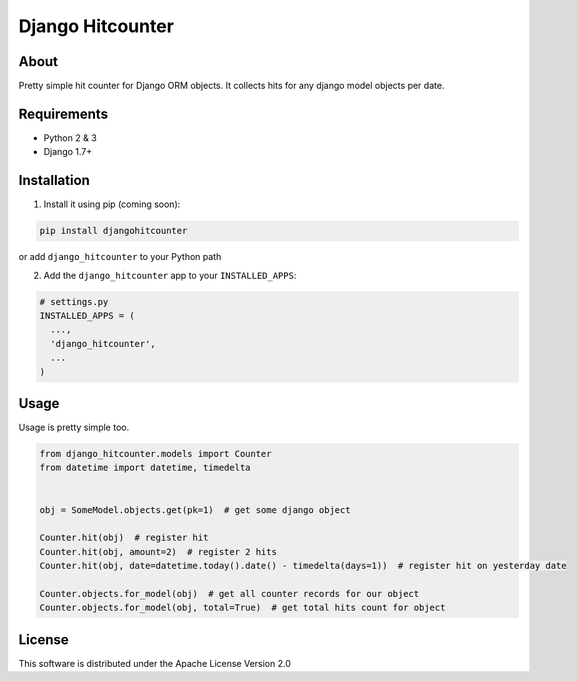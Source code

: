 =================
Django Hitcounter
=================

.. image:: https://badge.fury.io/gh/DirectlineDev%2Fdjango-hitcounter.svg
    :target: http://badge.fury.io/gh/DirectlineDev%2Fdjango-hitcounter

.. image:: https://travis-ci.org/DirectlineDev/django-hitcounter.svg?branch=master
    :target: https://travis-ci.org/DirectlineDev/django-hitcounter

.. image:: https://badge.fury.io/py/djangohitcounter.svg
    :target: http://badge.fury.io/py/djangohitcounter

.. image:: https://coveralls.io/repos/DirectlineDev/django-hitcounter/badge.svg?branch=master&service=github
    :target: https://coveralls.io/github/DirectlineDev/django-hitcounter?branch=master



About
-----

Pretty simple hit counter for Django ORM objects. It collects hits for any django model objects per date.

Requirements
------------

* Python 2 & 3
* Django 1.7+

Installation
------------

1. Install it using pip (coming soon):

.. code:: sh

 pip install djangohitcounter


or add ``django_hitcounter`` to your Python path

2. Add the ``django_hitcounter`` app to your ``INSTALLED_APPS``:

.. code:: python

  # settings.py
  INSTALLED_APPS = (
    ...,
    'django_hitcounter',
    ...
  )


Usage
-----

Usage is pretty simple too.

.. code:: python

  from django_hitcounter.models import Counter
  from datetime import datetime, timedelta


  obj = SomeModel.objects.get(pk=1)  # get some django object

  Counter.hit(obj)  # register hit
  Counter.hit(obj, amount=2)  # register 2 hits
  Counter.hit(obj, date=datetime.today().date() - timedelta(days=1))  # register hit on yesterday date

  Counter.objects.for_model(obj)  # get all counter records for our object
  Counter.objects.for_model(obj, total=True)  # get total hits count for object


License
-------

This software is distributed under the Apache License Version 2.0
